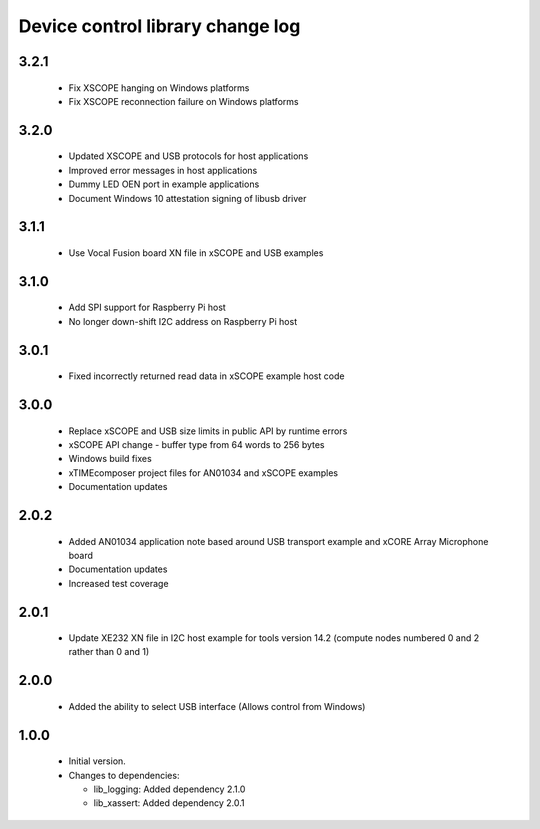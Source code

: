 Device control library change log
=================================

3.2.1
-----
  * Fix XSCOPE hanging on Windows platforms
  * Fix XSCOPE reconnection failure on Windows platforms 

3.2.0
-----

  * Updated XSCOPE and USB protocols for host applications
  * Improved error messages in host applications
  * Dummy LED OEN port in example applications
  * Document Windows 10 attestation signing of libusb driver

3.1.1
-----

  * Use Vocal Fusion board XN file in xSCOPE and USB examples

3.1.0
-----

  * Add SPI support for Raspberry Pi host
  * No longer down-shift I2C address on Raspberry Pi host

3.0.1
-----

  * Fixed incorrectly returned read data in xSCOPE example host code

3.0.0
-----

  * Replace xSCOPE and USB size limits in public API by runtime errors
  * xSCOPE API change - buffer type from 64 words to 256 bytes
  * Windows build fixes
  * xTIMEcomposer project files for AN01034 and xSCOPE examples
  * Documentation updates

2.0.2
-----

  * Added AN01034 application note based around USB transport example and xCORE
    Array Microphone board
  * Documentation updates
  * Increased test coverage

2.0.1
-----

  * Update XE232 XN file in I2C host example for tools version 14.2 (compute
    nodes numbered 0 and 2 rather than 0 and 1)

2.0.0
-----

  * Added the ability to select USB interface (Allows control from Windows)

1.0.0
-----

  * Initial version.

  * Changes to dependencies:

    - lib_logging: Added dependency 2.1.0

    - lib_xassert: Added dependency 2.0.1

